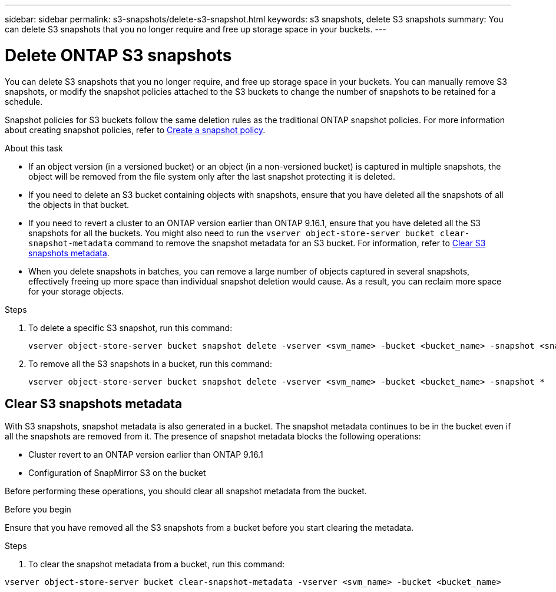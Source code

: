 ---
sidebar: sidebar
permalink: s3-snapshots/delete-s3-snapshot.html
keywords: s3 snapshots, delete S3 snapshots
summary: You can delete S3 snapshots that you no longer require and free up storage space in your buckets.
---

= Delete ONTAP S3 snapshots
:toclevels: 1
:hardbreaks:
:nofooter:
:icons: font
:linkattrs:
:imagesdir: ../media/

[.lead]
You can delete S3 snapshots that you no longer require, and free up storage space in your buckets. You can manually remove S3 snapshots, or modify the snapshot policies attached to the S3 buckets to change the number of snapshots to be retained for a schedule.

Snapshot policies for S3 buckets follow the same deletion rules as the traditional ONTAP snapshot policies. For more information about creating snapshot policies, refer to link:../data-protection/create-snapshot-policy-task.html[Create a snapshot policy].

.About this task

* If an object version (in a versioned bucket) or an object (in a non-versioned bucket) is captured in multiple snapshots, the object will be removed from the file system only after the last snapshot protecting it is deleted.
* If you need to delete an S3 bucket containing objects with snapshots, ensure that you have deleted all the snapshots of all the objects in that bucket.
* If you need to revert a cluster to an ONTAP version earlier than ONTAP 9.16.1, ensure that you have deleted all the S3 snapshots for all the buckets. You might also need to run the `vserver object-store-server bucket clear-snapshot-metadata` command to remove the snapshot metadata for an S3 bucket. For information, refer to link:../s3-snapshots/delete-s3-snapshot.html#clear-s3-snapshots-metadata[Clear S3 snapshots metadata].
* When you delete snapshots in batches, you can remove a large number of objects captured in several snapshots, effectively freeing up more space than individual snapshot deletion would cause. As a result, you can reclaim more space for your storage objects.

.Steps

. To delete a specific S3 snapshot, run this command: 
+
----
vserver object-store-server bucket snapshot delete -vserver <svm_name> -bucket <bucket_name> -snapshot <snapshot_name>
----
+
. To remove all the S3 snapshots in a bucket, run this command:
+
----
vserver object-store-server bucket snapshot delete -vserver <svm_name> -bucket <bucket_name> -snapshot *
----

== Clear S3 snapshots metadata
With S3 snapshots, snapshot metadata is also generated in a bucket. The snapshot metadata continues to be in the bucket even if all the snapshots are removed from it. The presence of snapshot metadata blocks the following operations:

* Cluster revert to an ONTAP version earlier than ONTAP 9.16.1
* Configuration of SnapMirror S3 on the bucket

Before performing these operations, you should clear all snapshot metadata from the bucket.

.Before you begin
Ensure that you have removed all the S3 snapshots from a bucket before you start clearing the metadata.

.Steps

. To clear the snapshot metadata from a bucket, run this command:

----
vserver object-store-server bucket clear-snapshot-metadata -vserver <svm_name> -bucket <bucket_name>
----
 
// 2024-Nov-19, ONTAPDOC-2346
// 2024-10-21 ONTAPDOC-2165

